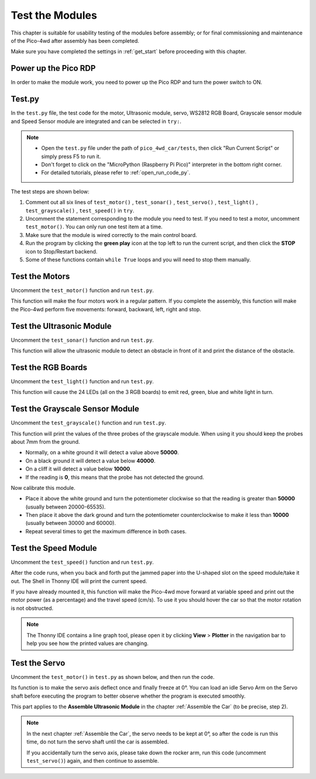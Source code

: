 

Test the Modules
==================================

This chapter is suitable for usability testing of the modules before assembly; or for final commissioning and maintenance of the Pico-4wd after assembly has been completed.

Make sure you have completed the settings in :ref:`get_start` before proceeding with this chapter.

Power up the Pico RDP
-----------------------

In order to make the module work, you need to power up the Pico RDP and turn the power switch to ON.

.. image:: img/wiring_test_battery.png

Test.py
---------------

In the ``test.py`` file, the test code for the motor, Ultrasonic module, servo, WS2812 RGB Board, Grayscale sensor module and Speed Sensor module are integrated and can be selected in ``try:``.

.. note::

    * Open the ``test.py`` file under the path of ``pico_4wd_car/tests``, then click "Run Current Script" or simply press F5 to run it.

    * Don't forget to click on the "MicroPython (Raspberry Pi Pico)" interpreter in the bottom right corner. 

    * For detailed tutorials, please refer to :ref:`open_run_code_py`. 

.. code-block::
    :emphasize-lines: 4,5,6,7,8,9,10,11,12,13,14,15,16

    import pico_4wd as car
    import time

    def test_motor():
        speed = 50
        act_list = [
            "forward",
            "backward",
            "left",
            "right",
            "stop",
        ]
        for act in act_list:
            print(act)
            car.move(act, speed)
            time.sleep(1)

    def test_sonar():
        #...

    def test_servo():
        #...

    def test_light():
        #...

    def test_grayscale():
        #...

    def test_speed():
        #...

    try:
        test_motor()
        # test_sonar()
        # test_servo()
        # test_light()
        # test_grayscale()
        # test_speed()
    finally:
        car.move("stop")
        car.set_light_off()

The test steps are shown below:

1. Comment out all six lines of ``test_motor()`` , ``test_sonar()`` , ``test_servo()`` , ``test_light()`` , ``test_grayscale()`` , ``test_speed()`` in ``try``.

#. Uncomment the statement corresponding to the module you need to test. If you need to test a motor, uncomment ``test_motor()``. You can only run one test item at a time.
#. Make sure that the module is wired correctly to the main control board.
#. Run the program by clicking the **green play** icon at the top left to run the current script, and then click the **STOP** icon to Stop/Restart backend.
#. Some of these functions contain ``while True`` loops and you will need to stop them manually.


Test the Motors
---------------------

.. image:: img/wiring_test_motor.png

Uncomment the ``test_motor()`` function and run ``test.py``.

This function will make the four motors work in a regular pattern. If you complete the assembly, this function will make the Pico-4wd perform five movements: forward, backward, left, right and stop.

Test the Ultrasonic Module
-----------------------------

.. image:: img/wiring_test_ultrasonic.png

Uncomment the ``test_sonar()`` function and run ``test.py``.

This function will allow the ultrasonic module to detect an obstacle in front of it and print the distance of the obstacle.

Test the RGB Boards
--------------------

.. image:: img/wiring_test_rgb.png

Uncomment the ``test_light()`` function and run ``test.py``.

This function will cause the 24 LEDs (all on the 3 RGB boards) to emit red, green, blue and white light in turn.

Test the Grayscale Sensor Module
---------------------------------

.. image:: img/wiring_test_3ch.png


Uncomment the ``test_grayscale()`` function and run ``test.py``.

This function will print the values of the three probes of the grayscale module. When using it you should keep the probes about 7mm from the ground. 

* Normally, on a white ground it will detect a value above **50000**.
* On a black ground it will detect a value below **40000**.
* On a cliff it will detect a value below **10000**. 
* If the reading is **0**, this means that the probe has not detected the ground.

Now calibrate this module.

.. image:: img/wiring_test_3ch_clbrt.png

* Place it above the white ground and turn the potentiometer clockwise so that the reading is greater than **50000** (usually between 20000-65535). 
* Then place it above the dark ground and turn the potentiometer counterclockwise to make it less than **10000** (usually between 30000 and 60000). 
* Repeat several times to get the maximum difference in both cases.

Test the Speed Module
------------------------

.. image:: img/wiring_test_speed.png


Uncomment the ``test_speed()`` function and run ``test.py``.

After the code runs, when you back and forth put the jammed paper into the U-shaped slot on the speed module/take it out.
The Shell in Thonny IDE will print the current speed.

If you have already mounted it, this function will make the Pico-4wd move forward at variable speed and print out the motor power (as a percentage) and the travel speed (cm/s). 
To use it you should hover the car so that the motor rotation is not obstructed.

.. note::
    The Thonny IDE contains a line graph tool, please open it by clicking **View** > **Plotter** in the navigation bar to help you see how the printed values are changing.

Test the Servo
--------------------------------------

.. image:: img/wiring_test_servo.png

Uncomment the ``test_motor()`` in ``test.py`` as shown below, and then run the code.

Its function is to make the servo axis deflect once and finally freeze at 0°. You can load an idle Servo Arm on the Servo shaft before executing the program to better observe whether the program is executed smoothly. 

This part applies to the **Assemble Ultrasonic Module** in the chapter :ref:`Assemble the Car` (to be precise, step 2).

.. note::
    In the next chapter :ref:`Assemble the Car`, the servo needs to be kept at 0°, so after the code is run this time, do not turn the servo shaft until the car is assembled.
    
    If you accidentally turn the servo axis, please take down the rocker arm, run this code (uncomment ``test_servo()``) again, and then continue to assemble.

.. code-block:: python
    :emphasize-lines: 10,36
    
    import pico_4wd as car
    import time
    
    def test_motor():
        #...
    
    def test_sonar():
        #...
    
    def test_servo():
        for angle in range(0, 90):
            print("angle:%s "%angle)
            car.servo.set_angle(angle)
            time.sleep(0.005)
        for angle in range(90, -90, -1):
            print("angle:%s "%angle)
            car.servo.set_angle(angle)
            time.sleep(0.005)
        for angle in range(-90, 0):
            print("angle:%s "%angle)
            car.servo.set_angle(angle)
            time.sleep(0.005)
    
    def test_light():
        #...
    
    def test_grayscale():
        #...
    
    def test_speed():
        #...
    
    try:
        # test_motor()
        # test_sonar()
        test_servo()
        # test_light()
        # test_grayscale()
        # test_speed()
    finally:
        car.move("stop")
        car.set_light_off()
    
    

    


